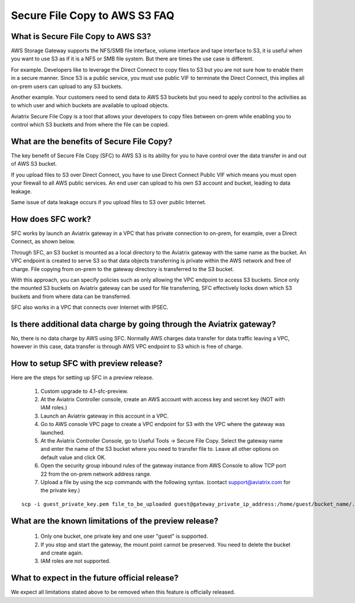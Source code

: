 .. meta::
  :description: Secure File Copy to S3 FAQ	
  :keywords: AWS Storage gateway, AWS Transit Gateway, AWS TGW, scp, winscp, secure file copy


=========================================================
Secure File Copy to AWS S3 FAQ
=========================================================

What is Secure File Copy to AWS S3?
------------------------------------

AWS Storage Gateway supports the NFS/SMB file interface, volume interface and tape interface to S3, it is useful 
when you want to use S3 as if it is a NFS or SMB file system. But there are times the use case is different. 

For example. Developers like to leverage the Direct Connect to copy files to S3 but you are not sure how to enable them in a secure manner. Since S3 is a public service, you must use public VIF to terminate the Direct Connect, this implies all on-prem users can upload to any S3 buckets. 

Another example. Your customers need to send data to AWS S3 buckets but you need to apply control to the activities as to which user and which buckets are available to upload objects.

Aviatrix Secure File Copy is a tool that allows your developers to copy files between on-prem  
while enabling you to control which S3 buckets and from where the file can be copied. 

What are the benefits of Secure File Copy?
----------------------------------------------------------------------------


The key benefit of Secure File Copy (SFC) to AWS S3 is its ability for you to have control over 
the data transfer in and out of AWS S3 bucket. 

If you upload files to S3 over Direct Connect, you have to use Direct Connect Public VIF which 
means you must open your firewall to all AWS public services. An end user can upload to his own
S3 account and bucket, leading to data leakage. 

Same issue of data leakage occurs if you upload files to S3 over public Internet.  

How does SFC work?
--------------------

SFC works by launch an Aviatrix gateway in a VPC that has private connection to on-prem, for example, over a Direct Connect, as shown below.

|sfc| 

Through SFC, an S3 bucket is mounted as a local directory to the Aviatrix gateway with the same
name as the bucket. An VPC endpoint is created to serve S3 so that data objects transferring is private within the AWS network and free of charge. File copying from on-prem to the gateway directory is transferred to the S3 bucket. 

With this approach, you can specify policies such as only allowing the VPC endpoint to access S3 buckets. Since only the mounted S3 buckets on Aviatrix gateway can be used for file transferring, SFC 
effectively locks down which S3 buckets and from where data can be transferred.  

SFC also works in a VPC that connects over Internet with IPSEC. 


Is there additional data charge by going through the Aviatrix gateway?
------------------------------------------------------------------------

No, there is no data charge by AWS using SFC. Normally AWS charges data transfer for data traffic leaving a VPC, however in this case, data transfer is through AWS VPC endpoint to S3 which is free of charge. 


How to setup SFC with preview release?
----------------------------------------

Here are the steps for setting up SFC in a preview release.

 1. Custom upgrade to 4.1-sfc-preview.
 #. At the Aviatrix Controller console, create an AWS account with access key and secret key (NOT with IAM roles.)
 #. Launch an Aviatrix gateway in this account in a VPC.
 #. Go to AWS console VPC page to create a VPC endpoint for S3 with the VPC where the gateway was launched.  
 #. At the Aviatrix Controller Console, go to Useful Tools -> Secure File Copy. Select the gateway name and enter the name of the S3 bucket where you need to transfer file to. Leave all other options on default value and click OK. 
 #. Open the security group inbound rules of the gateway instance from AWS Console to allow TCP port 22 from the on-prem network address range. 
 #. Upload a file by using the scp commands with the following syntax. (contact support@aviatrix.com for the private key.)

::
  
  scp -i guest_private_key.pem file_to_be_uploaded guest@gateway_private_ip_address:/home/guest/bucket_name/.

What are the known limitations of the preview release?
------------------------------------------------------

 1. Only one bucket, one private key and one user "guest" is supported. 
 #. If you stop and start the gateway, the mount point cannot be preserved. You need to delete the bucket and create again. 
 #. IAM roles are not supported.

What to expect in the future official release?
------------------------------------------------

We expect all limitations stated above to be removed when this feature is officially released. 

.. |sfc| image:: sfc_media/sfc .png
   :scale: 30%


.. |main_companion_subnets| image:: transit_dmz_media/main_companion_subnets.png
   :scale: 30%

.. disqus::
